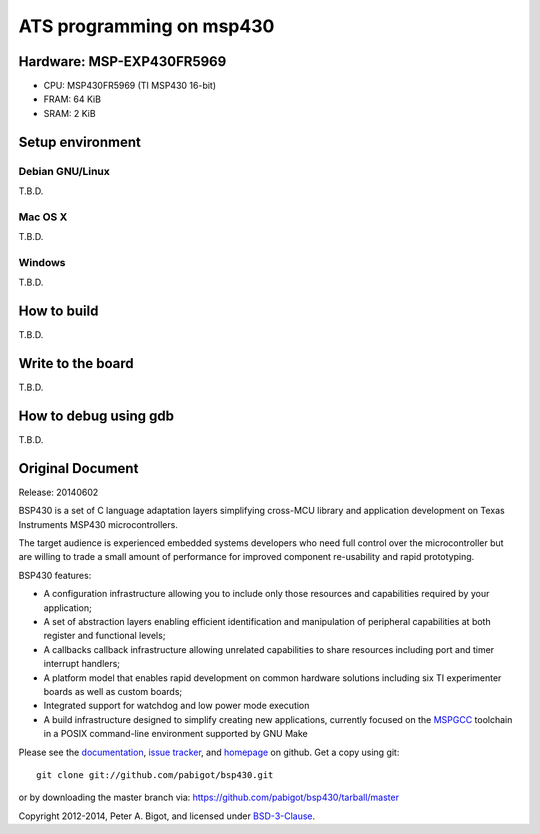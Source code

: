 ====================================
ATS programming on msp430 |travisci|
====================================

.. |travisci| image:: https://travis-ci.org/fpiot/msp430-ats.svg?branch=ats
    :target: https://travis-ci.org/fpiot/msp430-ats

Hardware: MSP-EXP430FR5969
--------------------------

.. image:: img/MSP-EXP430FR5969.jpg
    :target: http://www.ti.com/tool/MSP-EXP430FR5969

* CPU: MSP430FR5969 (TI MSP430 16-bit)
* FRAM: 64 KiB
* SRAM: 2 KiB

Setup environment
-----------------

Debian GNU/Linux
~~~~~~~~~~~~~~~~

T.B.D.

Mac OS X
~~~~~~~~

T.B.D.

Windows
~~~~~~~

T.B.D.

How to build
------------

T.B.D.

Write to the board
------------------

T.B.D.

How to debug using gdb
----------------------

T.B.D.

Original Document
-----------------

Release: 20140602

BSP430 is a set of C language adaptation layers simplifying cross-MCU
library and application development on Texas Instruments MSP430
microcontrollers.

The target audience is experienced embedded systems developers who need full
control over the microcontroller but are willing to trade a small amount of
performance for improved component re-usability and rapid prototyping.

BSP430 features:

* A configuration infrastructure allowing you to include only those
  resources and capabilities required by your application;

* A set of abstraction layers enabling efficient identification and
  manipulation of peripheral capabilities at both register and functional
  levels;

* A callbacks callback infrastructure allowing unrelated capabilities to
  share resources including port and timer interrupt handlers;

* A platform model that enables rapid development on common hardware
  solutions including six TI experimenter boards as well as custom boards;

* Integrated support for watchdog and low power mode execution

* A build infrastructure designed to simplify creating new applications,
  currently focused on the `MSPGCC`_ toolchain in a POSIX command-line
  environment supported by GNU Make

Please see the `documentation`_, `issue tracker`_, and
`homepage`_ on github.  Get a copy using git::

 git clone git://github.com/pabigot/bsp430.git

or by downloading the master branch via: https://github.com/pabigot/bsp430/tarball/master

Copyright 2012-2014, Peter A. Bigot, and licensed under `BSD-3-Clause`_.

.. _documentation: http://pabigot.github.com/bsp430/
.. _issue tracker: http://github.com/pabigot/bsp430/issues
.. _homepage: http://github.com/pabigot/bsp430
.. _BSD-3-Clause: http://www.opensource.org/licenses/BSD-3-Clause
.. _MSPGCC: http://sourceforge.net/projects/mspgcc/
